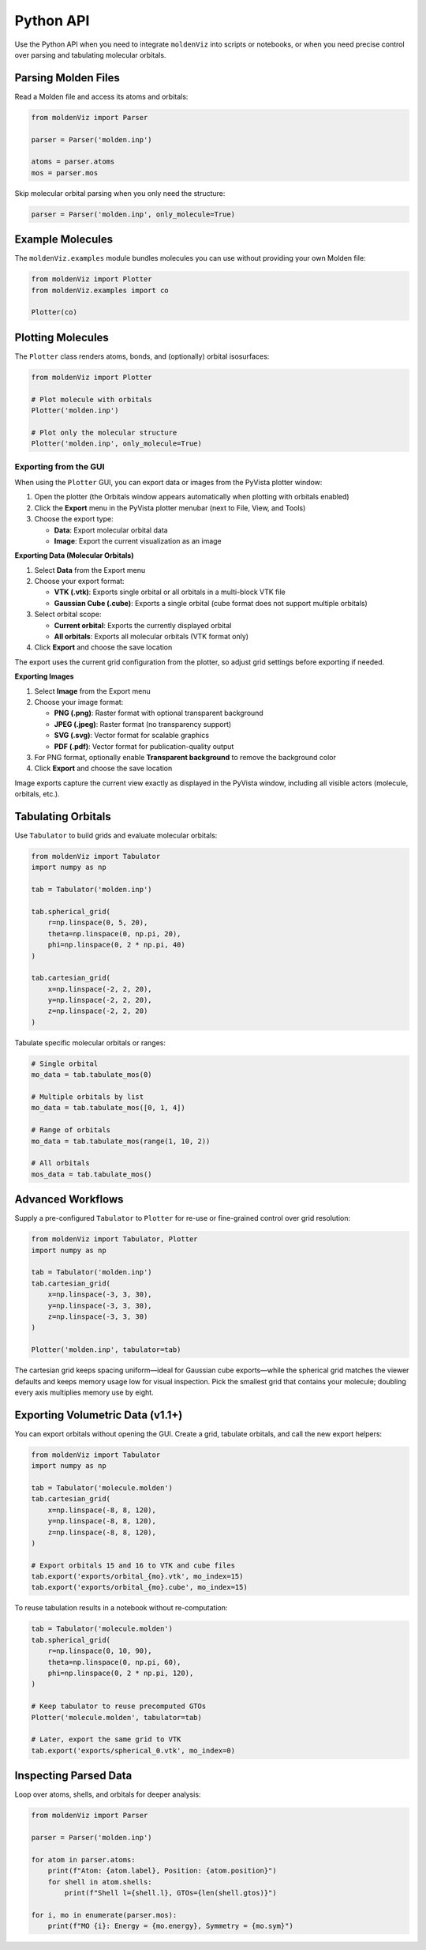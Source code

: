 Python API
==========

Use the Python API when you need to integrate ``moldenViz`` into scripts or notebooks, or when you need precise control over parsing and tabulating molecular orbitals.

Parsing Molden Files
--------------------

Read a Molden file and access its atoms and orbitals:

.. code-block:: python

   from moldenViz import Parser

   parser = Parser('molden.inp')

   atoms = parser.atoms
   mos = parser.mos

Skip molecular orbital parsing when you only need the structure:

.. code-block:: python

   parser = Parser('molden.inp', only_molecule=True)

Example Molecules
-----------------

The ``moldenViz.examples`` module bundles molecules you can use without providing your own Molden file:

.. code-block:: python

   from moldenViz import Plotter
   from moldenViz.examples import co

   Plotter(co)

Plotting Molecules
------------------

The ``Plotter`` class renders atoms, bonds, and (optionally) orbital isosurfaces:

.. code-block:: python

   from moldenViz import Plotter

   # Plot molecule with orbitals
   Plotter('molden.inp')

   # Plot only the molecular structure
   Plotter('molden.inp', only_molecule=True)

Exporting from the GUI
~~~~~~~~~~~~~~~~~~~~~~

When using the ``Plotter`` GUI, you can export data or images from the PyVista plotter window:

1. Open the plotter (the Orbitals window appears automatically when plotting with orbitals enabled)
2. Click the **Export** menu in the PyVista plotter menubar (next to File, View, and Tools)
3. Choose the export type:

   - **Data**: Export molecular orbital data
   - **Image**: Export the current visualization as an image

**Exporting Data (Molecular Orbitals)**

1. Select **Data** from the Export menu
2. Choose your export format:

   - **VTK (.vtk)**: Exports single orbital or all orbitals in a multi-block VTK file
   - **Gaussian Cube (.cube)**: Exports a single orbital (cube format does not support multiple orbitals)

3. Select orbital scope:

   - **Current orbital**: Exports the currently displayed orbital
   - **All orbitals**: Exports all molecular orbitals (VTK format only)

4. Click **Export** and choose the save location

The export uses the current grid configuration from the plotter, so adjust grid settings before exporting if needed.

**Exporting Images**

1. Select **Image** from the Export menu
2. Choose your image format:

   - **PNG (.png)**: Raster format with optional transparent background
   - **JPEG (.jpeg)**: Raster format (no transparency support)
   - **SVG (.svg)**: Vector format for scalable graphics
   - **PDF (.pdf)**: Vector format for publication-quality output

3. For PNG format, optionally enable **Transparent background** to remove the background color
4. Click **Export** and choose the save location

Image exports capture the current view exactly as displayed in the PyVista window, including all visible actors (molecule, orbitals, etc.).

Tabulating Orbitals
-------------------

Use ``Tabulator`` to build grids and evaluate molecular orbitals:

.. code-block:: python

   from moldenViz import Tabulator
   import numpy as np

   tab = Tabulator('molden.inp')

   tab.spherical_grid(
       r=np.linspace(0, 5, 20),
       theta=np.linspace(0, np.pi, 20),
       phi=np.linspace(0, 2 * np.pi, 40)
   )

   tab.cartesian_grid(
       x=np.linspace(-2, 2, 20),
       y=np.linspace(-2, 2, 20),
       z=np.linspace(-2, 2, 20)
   )

Tabulate specific molecular orbitals or ranges:

.. code-block:: python

   # Single orbital
   mo_data = tab.tabulate_mos(0)

   # Multiple orbitals by list
   mo_data = tab.tabulate_mos([0, 1, 4])

   # Range of orbitals
   mo_data = tab.tabulate_mos(range(1, 10, 2))

   # All orbitals
   mos_data = tab.tabulate_mos()

Advanced Workflows
------------------

Supply a pre-configured ``Tabulator`` to ``Plotter`` for re-use or fine-grained control over grid resolution:

.. code-block:: python

   from moldenViz import Tabulator, Plotter
   import numpy as np

   tab = Tabulator('molden.inp')
   tab.cartesian_grid(
       x=np.linspace(-3, 3, 30),
       y=np.linspace(-3, 3, 30),
       z=np.linspace(-3, 3, 30)
   )

   Plotter('molden.inp', tabulator=tab)

The cartesian grid keeps spacing uniform—ideal for Gaussian cube exports—while the spherical grid matches the viewer defaults and keeps memory usage low for visual inspection. Pick the smallest grid that contains your molecule; doubling every axis multiplies memory use by eight.

.. _exporting-from-python:

Exporting Volumetric Data (v1.1+)
---------------------------------

You can export orbitals without opening the GUI. Create a grid, tabulate orbitals, and call the new export helpers:

.. code-block:: python

   from moldenViz import Tabulator
   import numpy as np

   tab = Tabulator('molecule.molden')
   tab.cartesian_grid(
       x=np.linspace(-8, 8, 120),
       y=np.linspace(-8, 8, 120),
       z=np.linspace(-8, 8, 120),
   )

   # Export orbitals 15 and 16 to VTK and cube files
   tab.export('exports/orbital_{mo}.vtk', mo_index=15)
   tab.export('exports/orbital_{mo}.cube', mo_index=15)

To reuse tabulation results in a notebook without re-computation:

.. code-block:: python

   tab = Tabulator('molecule.molden')
   tab.spherical_grid(
       r=np.linspace(0, 10, 90),
       theta=np.linspace(0, np.pi, 60),
       phi=np.linspace(0, 2 * np.pi, 120),
   )

   # Keep tabulator to reuse precomputed GTOs
   Plotter('molecule.molden', tabulator=tab)

   # Later, export the same grid to VTK
   tab.export('exports/spherical_0.vtk', mo_index=0)

Inspecting Parsed Data
----------------------

Loop over atoms, shells, and orbitals for deeper analysis:

.. code-block:: python

   from moldenViz import Parser

   parser = Parser('molden.inp')

   for atom in parser.atoms:
       print(f"Atom: {atom.label}, Position: {atom.position}")
       for shell in atom.shells:
           print(f"Shell l={shell.l}, GTOs={len(shell.gtos)}")

   for i, mo in enumerate(parser.mos):
       print(f"MO {i}: Energy = {mo.energy}, Symmetry = {mo.sym}")
